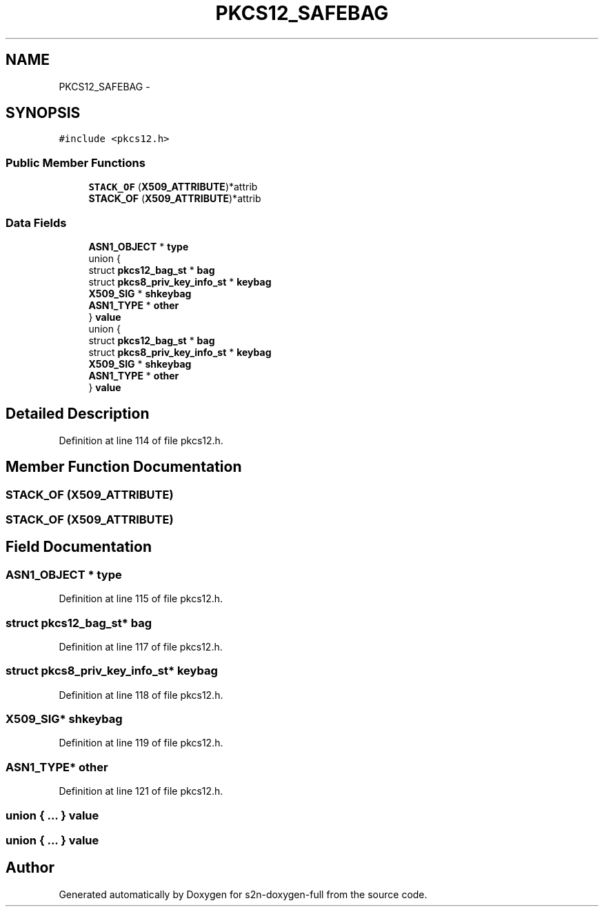 .TH "PKCS12_SAFEBAG" 3 "Fri Aug 19 2016" "s2n-doxygen-full" \" -*- nroff -*-
.ad l
.nh
.SH NAME
PKCS12_SAFEBAG \- 
.SH SYNOPSIS
.br
.PP
.PP
\fC#include <pkcs12\&.h>\fP
.SS "Public Member Functions"

.in +1c
.ti -1c
.RI "\fBSTACK_OF\fP (\fBX509_ATTRIBUTE\fP)*attrib"
.br
.ti -1c
.RI "\fBSTACK_OF\fP (\fBX509_ATTRIBUTE\fP)*attrib"
.br
.in -1c
.SS "Data Fields"

.in +1c
.ti -1c
.RI "\fBASN1_OBJECT\fP * \fBtype\fP"
.br
.ti -1c
.RI "union {"
.br
.ti -1c
.RI "   struct \fBpkcs12_bag_st\fP * \fBbag\fP"
.br
.ti -1c
.RI "   struct \fBpkcs8_priv_key_info_st\fP * \fBkeybag\fP"
.br
.ti -1c
.RI "   \fBX509_SIG\fP * \fBshkeybag\fP"
.br
.ti -1c
.RI "   \fBASN1_TYPE\fP * \fBother\fP"
.br
.ti -1c
.RI "} \fBvalue\fP"
.br
.ti -1c
.RI "union {"
.br
.ti -1c
.RI "   struct \fBpkcs12_bag_st\fP * \fBbag\fP"
.br
.ti -1c
.RI "   struct \fBpkcs8_priv_key_info_st\fP * \fBkeybag\fP"
.br
.ti -1c
.RI "   \fBX509_SIG\fP * \fBshkeybag\fP"
.br
.ti -1c
.RI "   \fBASN1_TYPE\fP * \fBother\fP"
.br
.ti -1c
.RI "} \fBvalue\fP"
.br
.in -1c
.SH "Detailed Description"
.PP 
Definition at line 114 of file pkcs12\&.h\&.
.SH "Member Function Documentation"
.PP 
.SS "STACK_OF (\fBX509_ATTRIBUTE\fP)"

.SS "STACK_OF (\fBX509_ATTRIBUTE\fP)"

.SH "Field Documentation"
.PP 
.SS "\fBASN1_OBJECT\fP * type"

.PP
Definition at line 115 of file pkcs12\&.h\&.
.SS "struct \fBpkcs12_bag_st\fP* bag"

.PP
Definition at line 117 of file pkcs12\&.h\&.
.SS "struct \fBpkcs8_priv_key_info_st\fP* keybag"

.PP
Definition at line 118 of file pkcs12\&.h\&.
.SS "\fBX509_SIG\fP* shkeybag"

.PP
Definition at line 119 of file pkcs12\&.h\&.
.SS "\fBASN1_TYPE\fP* other"

.PP
Definition at line 121 of file pkcs12\&.h\&.
.SS "union { \&.\&.\&. }   value"

.SS "union { \&.\&.\&. }   value"


.SH "Author"
.PP 
Generated automatically by Doxygen for s2n-doxygen-full from the source code\&.
